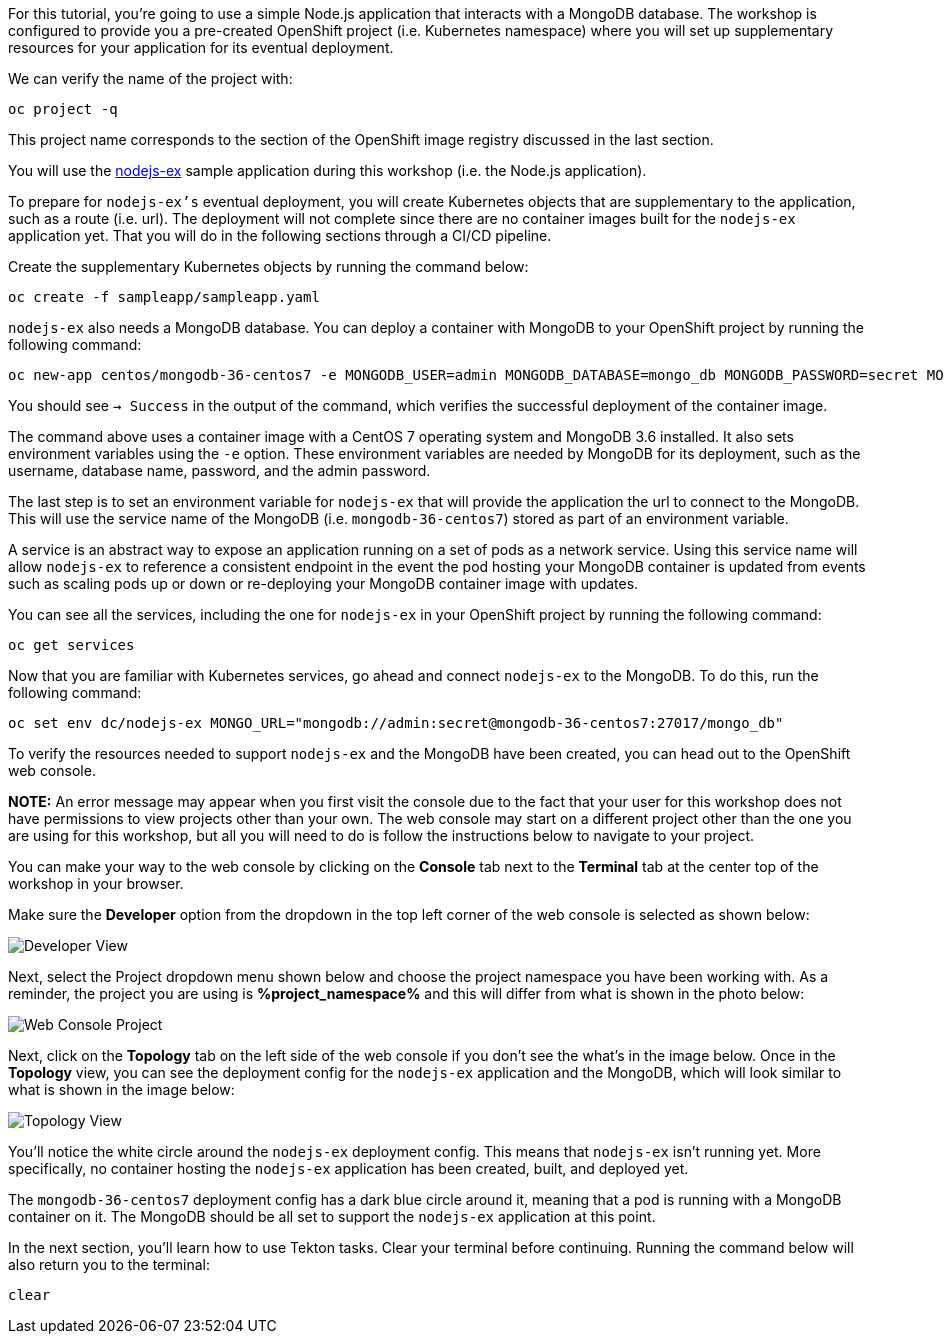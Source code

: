 For this tutorial, you're going to use a simple Node.js application that interacts with a
MongoDB database. The workshop is configured to provide you a pre-created OpenShift project
(i.e. Kubernetes namespace) where you will set up supplementary resources for your
application for its eventual deployment.

We can verify the name of the project with:

[source,bash,role=execute-1]
----
oc project -q
----

This project name corresponds to the section of the OpenShift image registry discussed
in the last section.

You will use the link:https://github.com/sclorg/nodejs-ex[nodejs-ex] sample application
during this workshop (i.e. the Node.js application).

To prepare for `nodejs-ex's` eventual deployment, you will create Kubernetes objects that
are supplementary to the application, such as a route (i.e. url). The deployment will not
complete since there are no container images built for the `nodejs-ex` application yet.
That you will do in the following sections through a CI/CD pipeline.

Create the supplementary Kubernetes objects by running the command below:

[source,bash,role=execute-1]
----
oc create -f sampleapp/sampleapp.yaml
----

`nodejs-ex` also needs a MongoDB database. You can deploy a container with MongoDB
to your OpenShift project by running the following command:

[source,bash,role=execute-1]
----
oc new-app centos/mongodb-36-centos7 -e MONGODB_USER=admin MONGODB_DATABASE=mongo_db MONGODB_PASSWORD=secret MONGODB_ADMIN_PASSWORD=super-secret
----

You should see `-> Success` in the output of the command, which verifies the successful
deployment of the container image.

The command above uses a container image with a CentOS 7 operating system and MongoDB 3.6
installed. It also sets environment variables using the `-e` option. These environment
variables are needed by MongoDB for its deployment, such as the username, database name,
password, and the admin password.

The last step is to set an environment variable for `nodejs-ex` that will provide the
application the url to connect to the MongoDB. This will use the service name of the
MongoDB (i.e. `mongodb-36-centos7`) stored as part of an environment variable.

A service is an abstract way to expose an application running on a set of pods as a network
service. Using this service name will allow `nodejs-ex` to reference a consistent endpoint in
the event the pod hosting your MongoDB container is updated from events such as scaling
pods up or down or re-deploying your MongoDB container image with updates.

You can see all the services, including the one for `nodejs-ex` in your OpenShift project
by running the following command:

[source,bash,role=execute-1]
----
oc get services
----

Now that you are familiar with Kubernetes services, go ahead and connect `nodejs-ex` to
the MongoDB. To do this, run the following command:

[source,bash,role=execute-1]
----
oc set env dc/nodejs-ex MONGO_URL="mongodb://admin:secret@mongodb-36-centos7:27017/mongo_db"
----

To verify the resources needed to support `nodejs-ex` and the MongoDB have been created,
you can head out to the OpenShift web console.

**NOTE:** An error message may appear when you first visit the console due to the fact that your
user for this workshop does not have permissions to view projects other than your own. The web console
may start on a different project other than the one you are using for this workshop, but all you will need
to do is follow the instructions below to navigate to your project.

You can make your way to the web console by clicking on the **Console** tab next to the
**Terminal** tab at the center top of the workshop in your browser.

Make sure the **Developer** option from the dropdown in the top left corner of the web console
is selected as shown below:

image:../images/developer-view.png[Developer View]

Next, select the Project dropdown menu shown below and choose the project namespace you have
been working with. As a reminder, the project you are using is **%project_namespace%** and this
will differ from what is shown in the photo below:

image:../images/web-console-project.png[Web Console Project]

Next, click on the **Topology** tab on the left side of the web console if you don't
see the what's in the image below. Once in the **Topology** view, you can see the deployment
config for the `nodejs-ex` application and the MongoDB, which will look similar to what
is shown in the image below:

image:../images/topology-view.png[Topology View]

You'll notice the white circle around the `nodejs-ex` deployment config. This means
that `nodejs-ex` isn't running yet. More specifically, no container hosting the `nodejs-ex`
application has been created, built, and deployed yet.

The `mongodb-36-centos7` deployment config has a dark blue circle around it, meaning that
a pod is running with a MongoDB container on it. The MongoDB should be all set
to support the `nodejs-ex` application at this point.

In the next section, you'll learn how to use Tekton tasks. Clear your terminal before continuing.
Running the command below will also return you to the terminal:

[source,bash,role=execute-1]
----
clear
----
